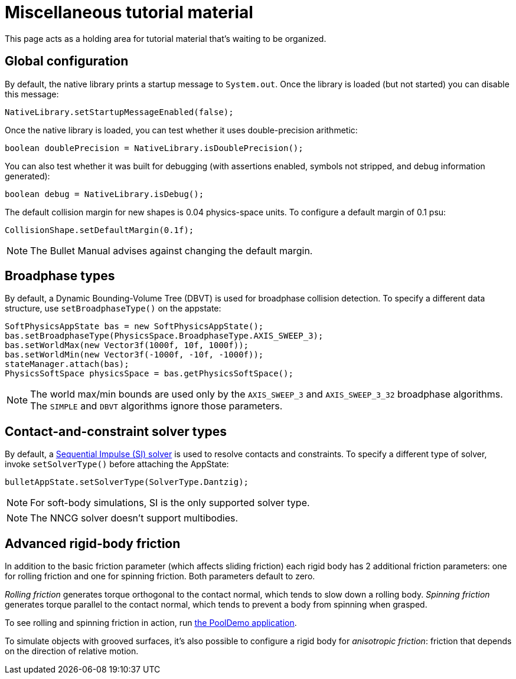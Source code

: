 = Miscellaneous tutorial material
:page-pagination:
:url-enwiki: https://en.wikipedia.org/wiki
:url-examples: https://github.com/stephengold/Minie/blob/master/MinieExamples/src/main/java/jme3utilities/minie/test
:url-tutorial: https://github.com/stephengold/Minie/blob/master/MinieExamples/src/main/java/jme3utilities/tutorial

This page acts as a holding area for tutorial material that's waiting
to be organized.

== Global configuration

By default, the native library prints a startup message to `System.out`.
Once the library is loaded (but not started) you can disable this message:

[source,java]
----
NativeLibrary.setStartupMessageEnabled(false);
----

Once the native library is loaded,
you can test whether it uses double-precision arithmetic:

[source,java]
----
boolean doublePrecision = NativeLibrary.isDoublePrecision();
----

You can also test whether it was built for debugging
(with assertions enabled, symbols not stripped,
and debug information generated):

[source,java]
----
boolean debug = NativeLibrary.isDebug();
----

The default collision margin for new shapes is 0.04 physics-space units.
To configure a default margin of 0.1 psu:

[source,java]
----
CollisionShape.setDefaultMargin(0.1f);
----

NOTE: The Bullet Manual advises against changing the default margin.

== Broadphase types

By default, a Dynamic Bounding-Volume Tree (DBVT) is used for broadphase
collision detection.
To specify a different data structure, use `setBroadphaseType()`
on the appstate:

[source,java]
----
SoftPhysicsAppState bas = new SoftPhysicsAppState();
bas.setBroadphaseType(PhysicsSpace.BroadphaseType.AXIS_SWEEP_3);
bas.setWorldMax(new Vector3f(1000f, 10f, 1000f));
bas.setWorldMin(new Vector3f(-1000f, -10f, -1000f));
stateManager.attach(bas);
PhysicsSoftSpace physicsSpace = bas.getPhysicsSoftSpace();
----

NOTE: The world max/min bounds are used
only by the `AXIS_SWEEP_3` and `AXIS_SWEEP_3_32` broadphase algorithms.
The `SIMPLE` and `DBVT` algorithms ignore those parameters.

== Contact-and-constraint solver types

By default, a
http://allenchou.net/2013/12/game-physics-constraints-sequential-impulse[Sequential Impulse (SI) solver]
is used to resolve contacts and constraints.
To specify a different type of solver, invoke `setSolverType()`
before attaching the AppState:

[source,java]
----
bulletAppState.setSolverType(SolverType.Dantzig);
----

NOTE: For soft-body simulations, SI is the only supported solver type.

NOTE: The NNCG solver doesn't support multibodies.

== Advanced rigid-body friction

In addition to the basic friction parameter (which affects sliding friction)
each rigid body has 2 additional friction parameters:
one for rolling friction and one for spinning friction.
Both parameters default to zero.

_Rolling friction_ generates torque orthogonal to the contact normal,
which tends to slow down a rolling body.
_Spinning friction_ generates torque parallel to the contact normal,
which tends to prevent a body from spinning when grasped.

To see rolling and spinning friction in action, run
{url-examples}/PoolDemo.java[the PoolDemo application].

To simulate objects with grooved surfaces, it's also possible to configure
a rigid body for _anisotropic friction_:
friction that depends on the direction of relative motion.